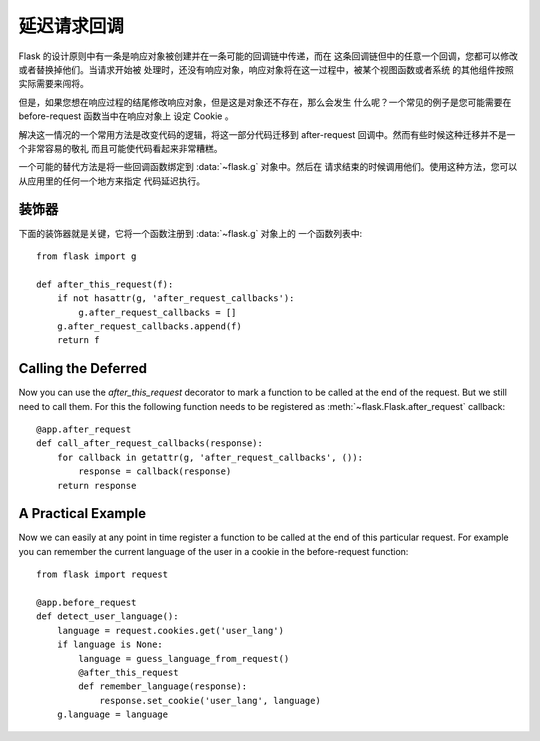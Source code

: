 .. _deferred-callbacks:

延迟请求回调
==========================

Flask 的设计原则中有一条是响应对象被创建并在一条可能的回调链中传递，而在
这条回调链但中的任意一个回调，您都可以修改或者替换掉他们。当请求开始被
处理时，还没有响应对象，响应对象将在这一过程中，被某个视图函数或者系统
的其他组件按照实际需要来闯将。

但是，如果您想在响应过程的结尾修改响应对象，但是这是对象还不存在，那么会发生
什么呢？一个常见的例子是您可能需要在 before-request 函数当中在响应对象上
设定 Cookie 。

解决这一情况的一个常用方法是改变代码的逻辑，将这一部分代码迁移到
after-request 回调中。然而有些时候这种迁移并不是一个非常容易的敬礼
而且可能使代码看起来非常糟糕。

一个可能的替代方法是将一些回调函数绑定到 :data:`~flask.g` 对象中。然后在
请求结束的时候调用他们。使用这种方法，您可以从应用里的任何一个地方来指定
代码延迟执行。


装饰器
-------------

下面的装饰器就是关键，它将一个函数注册到 :data:`~flask.g` 对象上的
一个函数列表中::

    from flask import g

    def after_this_request(f):
        if not hasattr(g, 'after_request_callbacks'):
            g.after_request_callbacks = []
        g.after_request_callbacks.append(f)
        return f


Calling the Deferred
--------------------

Now you can use the `after_this_request` decorator to mark a function to
be called at the end of the request.  But we still need to call them.  For
this the following function needs to be registered as
:meth:`~flask.Flask.after_request` callback::

    @app.after_request
    def call_after_request_callbacks(response):
        for callback in getattr(g, 'after_request_callbacks', ()):
            response = callback(response)
        return response


A Practical Example
-------------------

Now we can easily at any point in time register a function to be called at
the end of this particular request.  For example you can remember the
current language of the user in a cookie in the before-request function::

    from flask import request

    @app.before_request
    def detect_user_language():
        language = request.cookies.get('user_lang')
        if language is None:
            language = guess_language_from_request()
            @after_this_request
            def remember_language(response):
                response.set_cookie('user_lang', language)
        g.language = language
